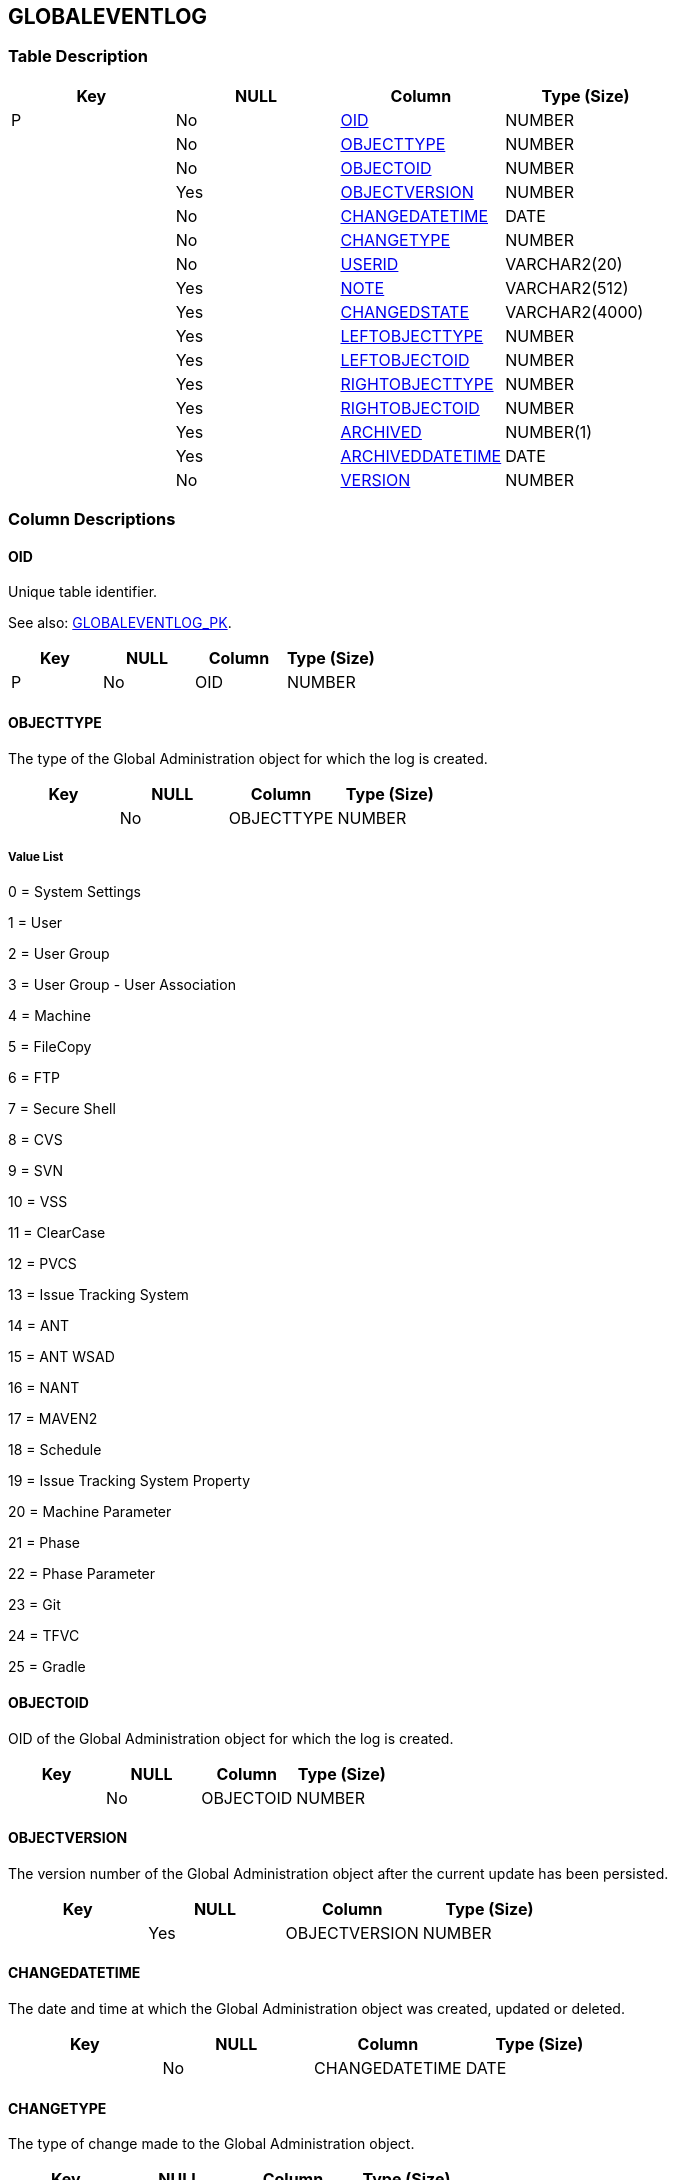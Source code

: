 [[_t_globaleventlog]]
== GLOBALEVENTLOG 
(((GLOBALEVENTLOG))) 


=== Table Description

[cols="1,1,1,1", frame="topbot", options="header"]
|===
| Key
| NULL
| Column
| Type (Size)


|P
|No
|<<GLOBALEVENTLOG.adoc#_cd_globaleventlog_oid,OID>>
|NUMBER

|
|No
|<<GLOBALEVENTLOG.adoc#_cd_globaleventlog_objecttype,OBJECTTYPE>>
|NUMBER

|
|No
|<<GLOBALEVENTLOG.adoc#_cd_globaleventlog_objectoid,OBJECTOID>>
|NUMBER

|
|Yes
|<<GLOBALEVENTLOG.adoc#_cd_globaleventlog_objectversion,OBJECTVERSION>>
|NUMBER

|
|No
|<<GLOBALEVENTLOG.adoc#_cd_globaleventlog_changedatetime,CHANGEDATETIME>>
|DATE

|
|No
|<<GLOBALEVENTLOG.adoc#_cd_globaleventlog_changetype,CHANGETYPE>>
|NUMBER

|
|No
|<<GLOBALEVENTLOG.adoc#_cd_globaleventlog_userid,USERID>>
|VARCHAR2(20)

|
|Yes
|<<GLOBALEVENTLOG.adoc#_cd_globaleventlog_note,NOTE>>
|VARCHAR2(512)

|
|Yes
|<<GLOBALEVENTLOG.adoc#_cd_globaleventlog_changedstate,CHANGEDSTATE>>
|VARCHAR2(4000)

|
|Yes
|<<GLOBALEVENTLOG.adoc#_cd_globaleventlog_leftobjecttype,LEFTOBJECTTYPE>>
|NUMBER

|
|Yes
|<<GLOBALEVENTLOG.adoc#_cd_globaleventlog_leftobjectoid,LEFTOBJECTOID>>
|NUMBER

|
|Yes
|<<GLOBALEVENTLOG.adoc#_cd_globaleventlog_rightobjecttype,RIGHTOBJECTTYPE>>
|NUMBER

|
|Yes
|<<GLOBALEVENTLOG.adoc#_cd_globaleventlog_rightobjectoid,RIGHTOBJECTOID>>
|NUMBER

|
|Yes
|<<GLOBALEVENTLOG.adoc#_cd_globaleventlog_archived,ARCHIVED>>
|NUMBER(1)

|
|Yes
|<<GLOBALEVENTLOG.adoc#_cd_globaleventlog_archiveddatetime,ARCHIVEDDATETIME>>
|DATE

|
|No
|<<GLOBALEVENTLOG.adoc#_cd_globaleventlog_version,VERSION>>
|NUMBER
|===

=== Column Descriptions

[[_cd_globaleventlog_oid]]
==== OID 
(((GLOBALEVENTLOG ,OID)))  (((OID (GLOBALEVENTLOG)))) 
Unique table identifier.

See also: <<GLOBALEVENTLOG.adoc#_i_globaleventlog_globaleventlog_pk,GLOBALEVENTLOG_PK>>.

[cols="1,1,1,1", frame="topbot", options="header"]
|===
| Key
| NULL
| Column
| Type (Size)


|P
|No
|OID
|NUMBER
|===

[[_cd_globaleventlog_objecttype]]
==== OBJECTTYPE 
(((GLOBALEVENTLOG ,OBJECTTYPE)))  (((OBJECTTYPE (GLOBALEVENTLOG)))) 
The type of the Global Administration object for which the log is created.


[cols="1,1,1,1", frame="topbot", options="header"]
|===
| Key
| NULL
| Column
| Type (Size)


|
|No
|OBJECTTYPE
|NUMBER
|===

===== Value List
0 = System Settings

1 = User

2 = User Group

3 = User Group - User Association

4 = Machine

5 = FileCopy

6 = FTP

7 = Secure Shell

8 = CVS

9 = SVN

10 = VSS

11 = ClearCase

12 = PVCS

13 = Issue Tracking System

14 = ANT

15 = ANT WSAD

16 = NANT

17 = MAVEN2

18 = Schedule

19 = Issue Tracking System Property

20 = Machine Parameter

21 = Phase

22 = Phase Parameter

23 = Git

24 = TFVC

25 = Gradle


[[_cd_globaleventlog_objectoid]]
==== OBJECTOID 
(((GLOBALEVENTLOG ,OBJECTOID)))  (((OBJECTOID (GLOBALEVENTLOG)))) 
OID of the Global Administration object for which the log is created.


[cols="1,1,1,1", frame="topbot", options="header"]
|===
| Key
| NULL
| Column
| Type (Size)


|
|No
|OBJECTOID
|NUMBER
|===

[[_cd_globaleventlog_objectversion]]
==== OBJECTVERSION 
(((GLOBALEVENTLOG ,OBJECTVERSION)))  (((OBJECTVERSION (GLOBALEVENTLOG)))) 
The version number of the Global Administration object after the current update has been persisted.


[cols="1,1,1,1", frame="topbot", options="header"]
|===
| Key
| NULL
| Column
| Type (Size)


|
|Yes
|OBJECTVERSION
|NUMBER
|===

[[_cd_globaleventlog_changedatetime]]
==== CHANGEDATETIME 
(((GLOBALEVENTLOG ,CHANGEDATETIME)))  (((CHANGEDATETIME (GLOBALEVENTLOG)))) 
The date and time at which the Global Administration object was created, updated or deleted.


[cols="1,1,1,1", frame="topbot", options="header"]
|===
| Key
| NULL
| Column
| Type (Size)


|
|No
|CHANGEDATETIME
|DATE
|===

[[_cd_globaleventlog_changetype]]
==== CHANGETYPE 
(((GLOBALEVENTLOG ,CHANGETYPE)))  (((CHANGETYPE (GLOBALEVENTLOG)))) 
The type of change made to the Global Administration object.


[cols="1,1,1,1", frame="topbot", options="header"]
|===
| Key
| NULL
| Column
| Type (Size)


|
|No
|CHANGETYPE
|NUMBER
|===

===== Value List
0 = Create

1 = Update

2 = Delete


[[_cd_globaleventlog_userid]]
==== USERID 
(((GLOBALEVENTLOG ,USERID)))  (((USERID (GLOBALEVENTLOG)))) 
The User ID of the User who performed the modification (create/update/delete) of the Global Administration object.


[cols="1,1,1,1", frame="topbot", options="header"]
|===
| Key
| NULL
| Column
| Type (Size)


|
|No
|USERID
|VARCHAR2(20)
|===

[[_cd_globaleventlog_note]]
==== NOTE 
(((GLOBALEVENTLOG ,NOTE)))  (((NOTE (GLOBALEVENTLOG)))) 
For future use.


[cols="1,1,1,1", frame="topbot", options="header"]
|===
| Key
| NULL
| Column
| Type (Size)


|
|Yes
|NOTE
|VARCHAR2(512)
|===

[[_cd_globaleventlog_changedstate]]
==== CHANGEDSTATE 
(((GLOBALEVENTLOG ,CHANGEDSTATE)))  (((CHANGEDSTATE (GLOBALEVENTLOG)))) 
Serialized xml of the object after the change.


[cols="1,1,1,1", frame="topbot", options="header"]
|===
| Key
| NULL
| Column
| Type (Size)


|
|Yes
|CHANGEDSTATE
|VARCHAR2(4000)
|===

[[_cd_globaleventlog_leftobjecttype]]
==== LEFTOBJECTTYPE 
(((GLOBALEVENTLOG ,LEFTOBJECTTYPE)))  (((LEFTOBJECTTYPE (GLOBALEVENTLOG)))) 
The type of the "`parent`" object in case the object type is a OneToN or MtoN Association.


[cols="1,1,1,1", frame="topbot", options="header"]
|===
| Key
| NULL
| Column
| Type (Size)


|
|Yes
|LEFTOBJECTTYPE
|NUMBER
|===

[[_cd_globaleventlog_leftobjectoid]]
==== LEFTOBJECTOID 
(((GLOBALEVENTLOG ,LEFTOBJECTOID)))  (((LEFTOBJECTOID (GLOBALEVENTLOG)))) 
OID of the parent object for which the log is created.


[cols="1,1,1,1", frame="topbot", options="header"]
|===
| Key
| NULL
| Column
| Type (Size)


|
|Yes
|LEFTOBJECTOID
|NUMBER
|===

[[_cd_globaleventlog_rightobjecttype]]
==== RIGHTOBJECTTYPE 
(((GLOBALEVENTLOG ,RIGHTOBJECTTYPE)))  (((RIGHTOBJECTTYPE (GLOBALEVENTLOG)))) 
The type of the "child" object in case the object type is a MToN Association.

This will only be used for the UserGroupAssociation (MtoN Association between UserGroup and User).  The RIGHTOBJECTTYPE will then be "`User`". 


[cols="1,1,1,1", frame="topbot", options="header"]
|===
| Key
| NULL
| Column
| Type (Size)


|
|Yes
|RIGHTOBJECTTYPE
|NUMBER
|===

[[_cd_globaleventlog_rightobjectoid]]
==== RIGHTOBJECTOID 
(((GLOBALEVENTLOG ,RIGHTOBJECTOID)))  (((RIGHTOBJECTOID (GLOBALEVENTLOG)))) 
OID of the child object for which the log is created.


[cols="1,1,1,1", frame="topbot", options="header"]
|===
| Key
| NULL
| Column
| Type (Size)


|
|Yes
|RIGHTOBJECTOID
|NUMBER
|===

[[_cd_globaleventlog_archived]]
==== ARCHIVED 
(((GLOBALEVENTLOG ,ARCHIVED)))  (((ARCHIVED (GLOBALEVENTLOG)))) 
For internal use only.


[cols="1,1,1,1", frame="topbot", options="header"]
|===
| Key
| NULL
| Column
| Type (Size)


|
|Yes
|ARCHIVED
|NUMBER(1)
|===

===== Value List
0 = no

1 = yes


[[_cd_globaleventlog_archiveddatetime]]
==== ARCHIVEDDATETIME 
(((GLOBALEVENTLOG ,ARCHIVEDDATETIME)))  (((ARCHIVEDDATETIME (GLOBALEVENTLOG)))) 
For internal use only.


[cols="1,1,1,1", frame="topbot", options="header"]
|===
| Key
| NULL
| Column
| Type (Size)


|
|Yes
|ARCHIVEDDATETIME
|DATE
|===

[[_cd_globaleventlog_version]]
==== VERSION 
(((GLOBALEVENTLOG ,VERSION)))  (((VERSION (GLOBALEVENTLOG)))) 
For internal use only.


[cols="1,1,1,1", frame="topbot", options="header"]
|===
| Key
| NULL
| Column
| Type (Size)


|
|No
|VERSION
|NUMBER
|===

=== Indexes

[cols="1,1,1,1,1", frame="topbot", options="header"]
|===
| Index
| Primary
| Unique
| Column(s)
| Source Table


| 
(((Primary Keys ,GLOBALEVENTLOG_PK))) [[_i_globaleventlog_globaleventlog_pk]]
GLOBALEVENTLOG_PK
|Yes
|Yes
|<<GLOBALEVENTLOG.adoc#_cd_globaleventlog_oid,OID>>
|
|===

=== Relationships

==== Referenced Tables

No referenced tables available.

==== Referencing Tables

No referencing tables available.

=== Report Labels 
(((Report Labels ,GLOBALEVENTLOG))) 
*GLOBALEVENTLOG_ARCHIVED_LABEL*

[cols="1,1", frame="none"]
|===

|

English:
|Archived

|

French:
|Archivé(e)

|

German:
|Archiviert
|===
*GLOBALEVENTLOG_ARCHIVEDDATETIME_LABEL*

[cols="1,1", frame="none"]
|===

|

English:
|Archive Date/Time

|

French:
|Date/heure archivage

|

German:
|Datum/Zeit Archivierung
|===
*GLOBALEVENTLOG_CHANGEDATETIME_LABEL*

[cols="1,1", frame="none"]
|===

|

English:
|Modification Date/Time

|

French:
|Date / Heure de la modification

|

German:
|Änderungsdatum
|===
*GLOBALEVENTLOG_CHANGEDSTATE_LABEL*

[cols="1,1", frame="none"]
|===

|

English:
|Changed State

|

French:
|Etat modifié

|

German:
|Modifizierte Status
|===
*GLOBALEVENTLOG_CHANGETYPE_LABEL*

[cols="1,1", frame="none"]
|===

|

English:
|Modification Type

|

French:
|Type de modification

|

German:
|Änderungsart
|===
*GLOBALEVENTLOG_LEFTOBJECTOID_LABEL*

[cols="1,1", frame="none"]
|===

|

English:
|OID

|

French:
|OID

|

German:
|OID
|===
*GLOBALEVENTLOG_LEFTOBJECTTYPE_LABEL*

[cols="1,1", frame="none"]
|===

|

English:
|Left Object Type

|

French:
|Left Object Type

|

German:
|Left Object Type
|===
*GLOBALEVENTLOG_NOTE_LABEL*

[cols="1,1", frame="none"]
|===

|

English:
|Note

|

French:
|Remarque

|

German:
|Anmerkung
|===
*GLOBALEVENTLOG_OBJECTOID_LABEL*

[cols="1,1", frame="none"]
|===

|

English:
|OID

|

French:
|OID

|

German:
|OID
|===
*GLOBALEVENTLOG_OBJECTTYPE_LABEL*

[cols="1,1", frame="none"]
|===

|

English:
|Object Type

|

French:
|Type d'objet

|

German:
|Objekttyp
|===
*GLOBALEVENTLOG_OBJECTVERSION_LABEL*

[cols="1,1", frame="none"]
|===

|

English:
|Object Version

|

French:
|Version d'objet

|

German:
|Version des Objekts
|===
*GLOBALEVENTLOG_OID_LABEL*

[cols="1,1", frame="none"]
|===

|

English:
|OID

|

French:
|OID

|

German:
|OID
|===
*GLOBALEVENTLOG_RIGHTOBJECTOID_LABEL*

[cols="1,1", frame="none"]
|===

|

English:
|OID

|

French:
|OID

|

German:
|OID
|===
*GLOBALEVENTLOG_RIGHTOBJECTTYPE_LABEL*

[cols="1,1", frame="none"]
|===

|

English:
|Right Object Type

|

French:
|Right Object Type

|

German:
|Right Object Type
|===
*GLOBALEVENTLOG_USERID_LABEL*

[cols="1,1", frame="none"]
|===

|

English:
|User ID

|

French:
|ID Utilisateur

|

German:
|Benutzer-ID
|===
*GLOBALEVENTLOG_VERSION_LABEL*

[cols="1,1", frame="none"]
|===

|

English:
|Version

|

French:
|Version

|

German:
|Version
|===